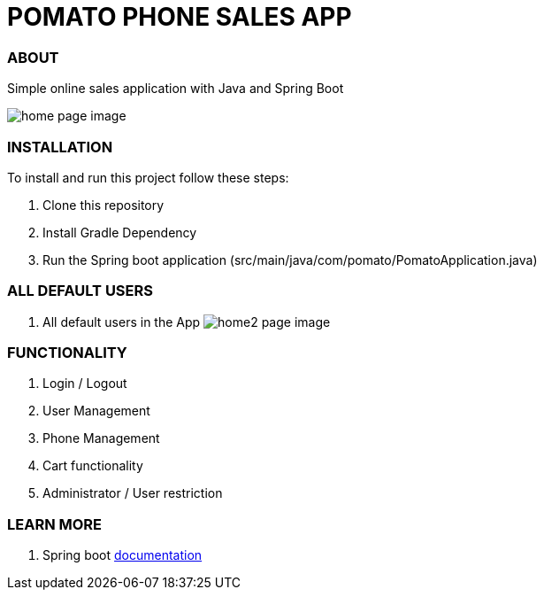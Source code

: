= POMATO PHONE SALES APP

=== ABOUT


Simple online sales application with Java and Spring Boot

image:/app.png?raw=true[home page image]

=== INSTALLATION

To install and run this project follow these steps:

. Clone this repository

. Install Gradle Dependency

. Run the Spring boot application (src/main/java/com/pomato/PomatoApplication.java)

=== ALL DEFAULT USERS

. All default users in the App
image:/TestUser.png?raw=true[home2 page image]

=== FUNCTIONALITY

. Login / Logout
. User Management
. Phone Management
. Cart functionality
. Administrator / User restriction

=== LEARN MORE

. Spring boot https://docs.spring.io/spring-boot/docs/current/reference/htmlsingle/[documentation]
